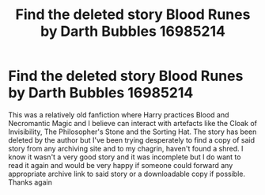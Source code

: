 #+TITLE: Find the deleted story Blood Runes by Darth Bubbles 16985214

* Find the deleted story Blood Runes by Darth Bubbles 16985214
:PROPERTIES:
:Author: warmonger_dragonjax
:Score: 1
:DateUnix: 1604044531.0
:DateShort: 2020-Oct-30
:FlairText: Request
:END:
This was a relatively old fanfiction where Harry practices Blood and Necromantic Magic and I believe can interact with artefacts like the Cloak of Invisibility, The Philosopher's Stone and the Sorting Hat. The story has been deleted by the author but I've been trying desperately to find a copy of said story from any archiving site and to my chagrin, haven't found a shred. I know it wasn't a very good story and it was incomplete but I do want to read it again and would be very happy if someone could forward any appropriate archive link to said story or a downloadable copy if possible. Thanks again

